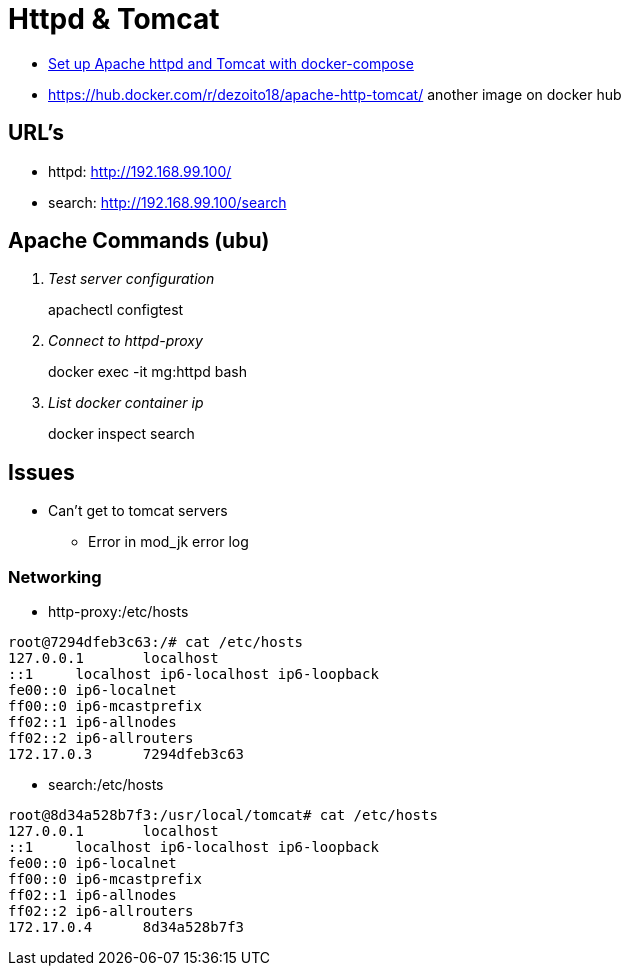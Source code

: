 = Httpd & Tomcat

* https://beautifulbytes.wordpress.com/2016/01/04/set-up-apache-httpd-and-tomcat-with-docker-compose/[Set up Apache httpd and Tomcat with docker-compose]
* https://hub.docker.com/r/dezoito18/apache-http-tomcat/ another image on docker hub

== URL's
* httpd: http://192.168.99.100/
* search: http://192.168.99.100/search

== Apache Commands (ubu)
[qanda]
Test server configuration::
apachectl configtest

Connect to httpd-proxy::
docker exec -it mg:httpd bash

List docker container ip::
docker inspect search

== Issues
* Can't get to tomcat servers
** Error in mod_jk error log

=== Networking

* http-proxy:/etc/hosts
----
root@7294dfeb3c63:/# cat /etc/hosts
127.0.0.1       localhost
::1     localhost ip6-localhost ip6-loopback
fe00::0 ip6-localnet
ff00::0 ip6-mcastprefix
ff02::1 ip6-allnodes
ff02::2 ip6-allrouters
172.17.0.3      7294dfeb3c63
----

* search:/etc/hosts
----
root@8d34a528b7f3:/usr/local/tomcat# cat /etc/hosts
127.0.0.1       localhost
::1     localhost ip6-localhost ip6-loopback
fe00::0 ip6-localnet
ff00::0 ip6-mcastprefix
ff02::1 ip6-allnodes
ff02::2 ip6-allrouters
172.17.0.4      8d34a528b7f3
----
